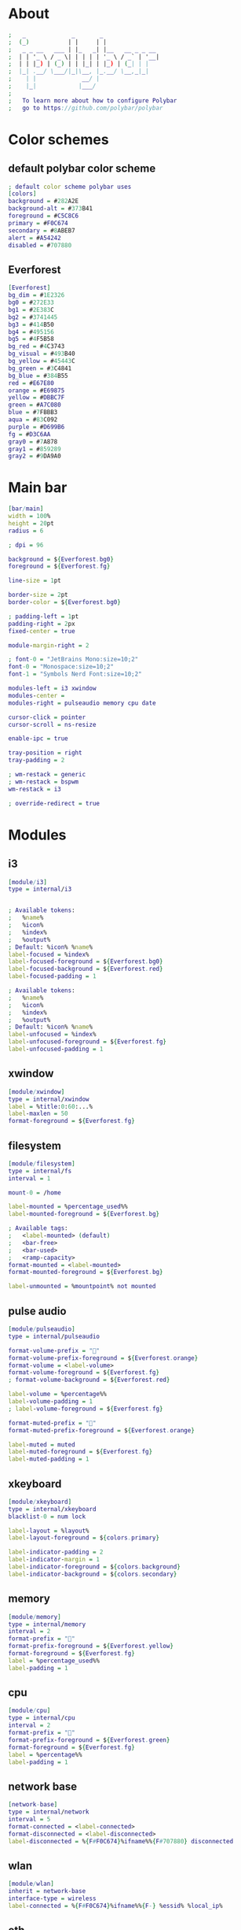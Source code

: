 #+property: header-args :tangle config.ini :comments org

* About
#+begin_src dot
  ;   _             _       _                
  ;  (_)           | |     | |               
  ;   _ _ __   ___ | |_   _| |__   __ _ _ __ 
  ;  | | '_ \ / _ \| | | | | '_ \ / _` | '__|
  ;  | | |_) | (_) | | |_| | |_) | (_| | |   
  ;  |_| .__/ \___/|_|\__, |_.__/ \__,_|_|   
  ;    | |             __/ |                 
  ;    |_|            |___/                  
  ;
  ;   To learn more about how to configure Polybar
  ;   go to https://github.com/polybar/polybar
#+end_src

* Color schemes
** default polybar color scheme
#+begin_src dot 
  ; default color scheme polybar uses 
  [colors]
  background = #282A2E
  background-alt = #373B41
  foreground = #C5C8C6
  primary = #F0C674
  secondary = #8ABEB7
  alert = #A54242
  disabled = #707880
#+end_src

** Everforest
#+begin_src dot
  [Everforest]
  bg_dim = #1E2326
  bg0 = #272E33
  bg1 = #2E383C
  bg2 = #3741445
  bg3 = #414B50
  bg4 = #495156
  bg5 = #4F5B58
  bg_red = #4C3743
  bg_visual = #493B40
  bg_yellow = #45443C
  bg_green = #3C4841
  bg_blue = #384B55
  red = #E67E80
  orange = #E69875
  yellow = #DBBC7F
  green = #A7C080
  blue = #7FBBB3
  aqua = #83C092
  purple = #D699B6
  fg = #D3C6AA
  gray0 = #7A878
  gray1 = #859289
  gray2 = #9DA9A0
#+end_src

* Main bar
#+begin_src dot 
  [bar/main]
  width = 100%
  height = 20pt
  radius = 6

  ; dpi = 96

  background = ${Everforest.bg0}
  foreground = ${Everforest.fg}

  line-size = 1pt

  border-size = 2pt
  border-color = ${Everforest.bg0}

  ; padding-left = 1pt
  padding-right = 2px
  fixed-center = true

  module-margin-right = 2

  ; font-0 = "JetBrains Mono:size=10;2"
  font-0 = "Monospace:size=10;2"
  font-1 = "Symbols Nerd Font:size=10;2"

  modules-left = i3 xwindow
  modules-center = 
  modules-right = pulseaudio memory cpu date

  cursor-click = pointer
  cursor-scroll = ns-resize

  enable-ipc = true

  tray-position = right
  tray-padding = 2

  ; wm-restack = generic
  ; wm-restack = bspwm
  wm-restack = i3

  ; override-redirect = true
#+end_src

* Modules
** i3
#+begin_src dot
  [module/i3]
  type = internal/i3


  ; Available tokens:
  ;   %name%
  ;   %icon%
  ;   %index%
  ;   %output%
  ; Default: %icon% %name%
  label-focused = %index%
  label-focused-foreground = ${Everforest.bg0}
  label-focused-background = ${Everforest.red}
  label-focused-padding = 1

  ; Available tokens:
  ;   %name%
  ;   %icon%
  ;   %index%
  ;   %output%
  ; Default: %icon% %name%
  label-unfocused = %index%
  label-unfocused-foreground = ${Everforest.fg}
  label-unfocused-padding = 1
#+end_src

** xwindow
#+begin_src dot
  [module/xwindow]
  type = internal/xwindow
  label = %title:0:60:...%
  label-maxlen = 50
  format-foreground = ${Everforest.fg}
#+end_src

** filesystem
#+begin_src dot
  [module/filesystem]
  type = internal/fs
  interval = 1

  mount-0 = /home

  label-mounted = %percentage_used%%
  label-mounted-foreground = ${Everforest.bg}

  ; Available tags:
  ;   <label-mounted> (default)
  ;   <bar-free>
  ;   <bar-used>
  ;   <ramp-capacity>
  format-mounted = <label-mounted>
  format-mounted-foreground = ${Everforest.bg}

  label-unmounted = %mountpoint% not mounted
#+end_src

** pulse audio
#+begin_src dot
  [module/pulseaudio]
  type = internal/pulseaudio

  format-volume-prefix = ""
  format-volume-prefix-foreground = ${Everforest.orange}
  format-volume = <label-volume>
  format-volume-foreground = ${Everforest.fg}
  ; format-volume-background = ${Everforest.red}

  label-volume = %percentage%%
  label-volume-padding = 1
  ; label-volume-foreground = ${Everforest.fg}

  format-muted-prefix = "󰝟"
  format-muted-prefix-foreground = ${Everforest.orange}

  label-muted = muted
  label-muted-foreground = ${Everforest.fg}
  label-muted-padding = 1
#+end_src

** xkeyboard
#+begin_src dot
  [module/xkeyboard]
  type = internal/xkeyboard
  blacklist-0 = num lock

  label-layout = %layout%
  label-layout-foreground = ${colors.primary}

  label-indicator-padding = 2
  label-indicator-margin = 1
  label-indicator-foreground = ${colors.background}
  label-indicator-background = ${colors.secondary}
#+end_src

** memory
#+begin_src dot
  [module/memory]
  type = internal/memory
  interval = 2
  format-prefix = ""
  format-prefix-foreground = ${Everforest.yellow}
  format-foreground = ${Everforest.fg}
  label = %percentage_used%%
  label-padding = 1
#+end_src

** cpu
#+begin_src dot
  [module/cpu]
  type = internal/cpu
  interval = 2
  format-prefix = "󰍛"
  format-prefix-foreground = ${Everforest.green}
  format-foreground = ${Everforest.fg}
  label = %percentage%%
  label-padding = 1
#+end_src

** network base
#+begin_src dot
  [network-base]
  type = internal/network
  interval = 5
  format-connected = <label-connected>
  format-disconnected = <label-disconnected>
  label-disconnected = %{F#F0C674}%ifname%%{F#707880} disconnected
#+end_src 

** wlan
#+begin_src dot
  [module/wlan]
  inherit = network-base
  interface-type = wireless
  label-connected = %{F#F0C674}%ifname%%{F-} %essid% %local_ip%
#+end_src

** eth
#+begin_src dot
  [module/eth]
  inherit = network-base
  interface-type = wired
  label-connected = %{F#F0C674}%ifname%%{F-} %local_ip%
#+end_src

** date
#+begin_src dot
  [module/date]
  type = internal/date
  interval = 60

  format-prefix = ""
  format-prefix-foreground = ${Everforest.blue}

  date = %H:%M
  date-alt = %Y-%m-%d %H:%M:%S

  label = %date%
  label-padding = 1
  label-foreground = ${Everforest.fg}
#+end_src

* launch script
#+begin_src shell :tangle launch.sh :shebang #!/usr/env/bin bash
  # Terminate already running bar instances
  killall -q polybar
  # If all your bars have ipc enabled, you can also use
  # polybar-msg cmd quit

  # Launch Polybar, using default config location ~/.config/polybar/config.ini
  polybar main 2>&1 | tee -a /tmp/polybar.log & disown

  echo "Polybar launched..."
#+end_src
